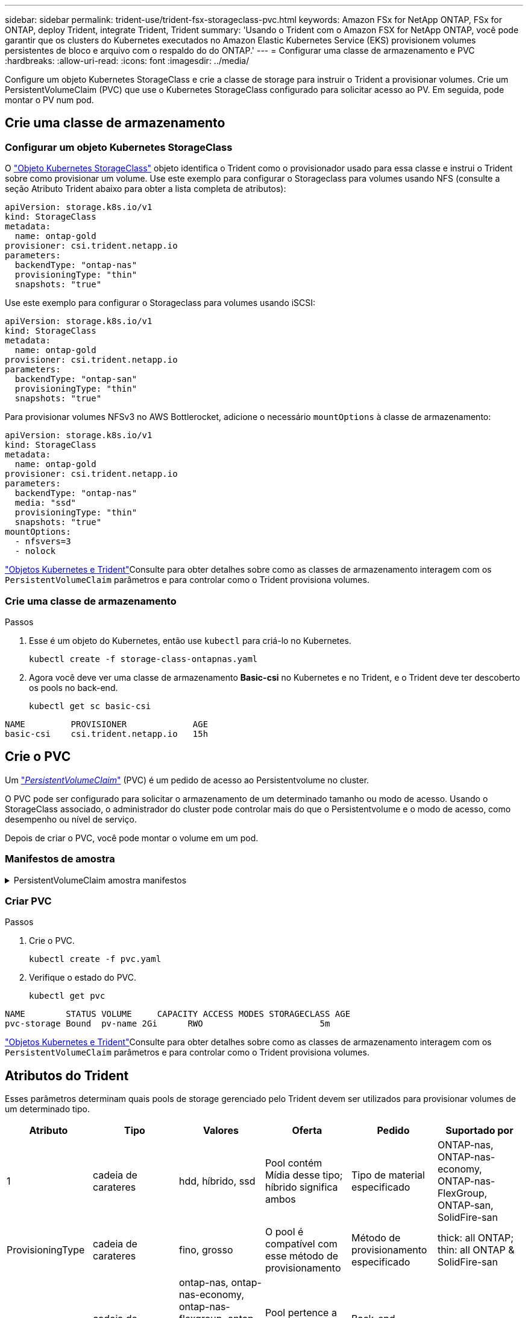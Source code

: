 ---
sidebar: sidebar 
permalink: trident-use/trident-fsx-storageclass-pvc.html 
keywords: Amazon FSx for NetApp ONTAP, FSx for ONTAP, deploy Trident, integrate Trident, Trident 
summary: 'Usando o Trident com o Amazon FSX for NetApp ONTAP, você pode garantir que os clusters do Kubernetes executados no Amazon Elastic Kubernetes Service (EKS) provisionem volumes persistentes de bloco e arquivo com o respaldo do do ONTAP.' 
---
= Configurar uma classe de armazenamento e PVC
:hardbreaks:
:allow-uri-read: 
:icons: font
:imagesdir: ../media/


[role="lead"]
Configure um objeto Kubernetes StorageClass e crie a classe de storage para instruir o Trident a provisionar volumes. Crie um PersistentVolumeClaim (PVC) que use o Kubernetes StorageClass configurado para solicitar acesso ao PV. Em seguida, pode montar o PV num pod.



== Crie uma classe de armazenamento



=== Configurar um objeto Kubernetes StorageClass

O https://kubernetes.io/docs/concepts/storage/storage-classes/["Objeto Kubernetes StorageClass"^] objeto identifica o Trident como o provisionador usado para essa classe e instrui o Trident sobre como provisionar um volume.  Use este exemplo para configurar o Storageclass para volumes usando NFS (consulte a seção Atributo Trident abaixo para obter a lista completa de atributos):

[source, YAML]
----
apiVersion: storage.k8s.io/v1
kind: StorageClass
metadata:
  name: ontap-gold
provisioner: csi.trident.netapp.io
parameters:
  backendType: "ontap-nas"
  provisioningType: "thin"
  snapshots: "true"
----
Use este exemplo para configurar o Storageclass para volumes usando iSCSI:

[source, YAML]
----
apiVersion: storage.k8s.io/v1
kind: StorageClass
metadata:
  name: ontap-gold
provisioner: csi.trident.netapp.io
parameters:
  backendType: "ontap-san"
  provisioningType: "thin"
  snapshots: "true"
----
Para provisionar volumes NFSv3 no AWS Bottlerocket, adicione o necessário `mountOptions` à classe de armazenamento:

[source, YAML]
----
apiVersion: storage.k8s.io/v1
kind: StorageClass
metadata:
  name: ontap-gold
provisioner: csi.trident.netapp.io
parameters:
  backendType: "ontap-nas"
  media: "ssd"
  provisioningType: "thin"
  snapshots: "true"
mountOptions:
  - nfsvers=3
  - nolock
----
link:../trident-reference/objects.html["Objetos Kubernetes e Trident"]Consulte para obter detalhes sobre como as classes de armazenamento interagem com os `PersistentVolumeClaim` parâmetros e para controlar como o Trident provisiona volumes.



=== Crie uma classe de armazenamento

.Passos
. Esse é um objeto do Kubernetes, então use `kubectl` para criá-lo no Kubernetes.
+
[source, console]
----
kubectl create -f storage-class-ontapnas.yaml
----
. Agora você deve ver uma classe de armazenamento *Basic-csi* no Kubernetes e no Trident, e o Trident deve ter descoberto os pools no back-end.
+
[source, console]
----
kubectl get sc basic-csi
----


[listing]
----
NAME         PROVISIONER             AGE
basic-csi    csi.trident.netapp.io   15h

----


== Crie o PVC

Um https://kubernetes.io/docs/concepts/storage/persistent-volumes["_PersistentVolumeClaim_"^] (PVC) é um pedido de acesso ao Persistentvolume no cluster.

O PVC pode ser configurado para solicitar o armazenamento de um determinado tamanho ou modo de acesso. Usando o StorageClass associado, o administrador do cluster pode controlar mais do que o Persistentvolume e o modo de acesso, como desempenho ou nível de serviço.

Depois de criar o PVC, você pode montar o volume em um pod.



=== Manifestos de amostra

.PersistentVolumeClaim amostra manifestos
[%collapsible]
====
Estes exemplos mostram opções básicas de configuração de PVC.

.PVC com acesso RWX
Este exemplo mostra um PVC básico com acesso RWX associado a um StorageClass `basic-csi` chamado .

[source, YAML]
----
kind: PersistentVolumeClaim
apiVersion: v1
metadata:
  name: pvc-storage
spec:
  accessModes:
    - ReadWriteMany
  resources:
    requests:
      storage: 1Gi
  storageClassName: ontap-gold
----
.Exemplo de PVC usando iSCSI
Este exemplo mostra um PVC básico para iSCSI com acesso RWO que está associado a uma StorageClass denominada `protection-gold` .

[source, YAML]
----
kind: PersistentVolumeClaim
apiVersion: v1
metadata:
name: pvc-san
spec:
accessModes:
  - ReadWriteOnce
resources:
  requests:
    storage: 1Gi
storageClassName: protection-gold
----
====


=== Criar PVC

.Passos
. Crie o PVC.
+
[source, console]
----
kubectl create -f pvc.yaml
----
. Verifique o estado do PVC.
+
[source, console]
----
kubectl get pvc
----


[listing]
----
NAME        STATUS VOLUME     CAPACITY ACCESS MODES STORAGECLASS AGE
pvc-storage Bound  pv-name 2Gi      RWO                       5m
----
link:../trident-reference/objects.html["Objetos Kubernetes e Trident"]Consulte para obter detalhes sobre como as classes de armazenamento interagem com os `PersistentVolumeClaim` parâmetros e para controlar como o Trident provisiona volumes.



== Atributos do Trident

Esses parâmetros determinam quais pools de storage gerenciado pelo Trident devem ser utilizados para provisionar volumes de um determinado tipo.

[cols=",,,,,"]
|===
| Atributo | Tipo | Valores | Oferta | Pedido | Suportado por 


| 1 | cadeia de carateres | hdd, híbrido, ssd | Pool contém Mídia desse tipo; híbrido significa ambos | Tipo de material especificado | ONTAP-nas, ONTAP-nas-economy, ONTAP-nas-FlexGroup, ONTAP-san, SolidFire-san 


| ProvisioningType | cadeia de carateres | fino, grosso | O pool é compatível com esse método de provisionamento | Método de provisionamento especificado | thick: all ONTAP; thin: all ONTAP & SolidFire-san 


| BackendType | cadeia de carateres  a| 
ontap-nas, ontap-nas-economy, ontap-nas-flexgroup, ontap-san, solidfire-san, azure-netapp-files, ontap-san-economy
| Pool pertence a este tipo de backend | Back-end especificado | Todos os drivers 


| instantâneos | bool | verdadeiro, falso | O pool é compatível com volumes com snapshots | Volume com instantâneos ativados | ontap-nas, ontap-san, solidfire-san 


| clones | bool | verdadeiro, falso | O pool é compatível com volumes de clonagem | Volume com clones ativados | ontap-nas, ontap-san, solidfire-san 


| criptografia | bool | verdadeiro, falso | O pool é compatível com volumes criptografados | Volume com encriptação ativada | ONTAP-nas, ONTAP-nas-economy, ONTAP-nas-flexgroups, ONTAP-san 


| IOPS | int | número inteiro positivo | O pool é capaz de garantir IOPS nessa faixa | Volume garantido estas operações de entrada/saída por segundo | SolidFire-san 
|===
1: Não suportado pelos sistemas ONTAP Select
